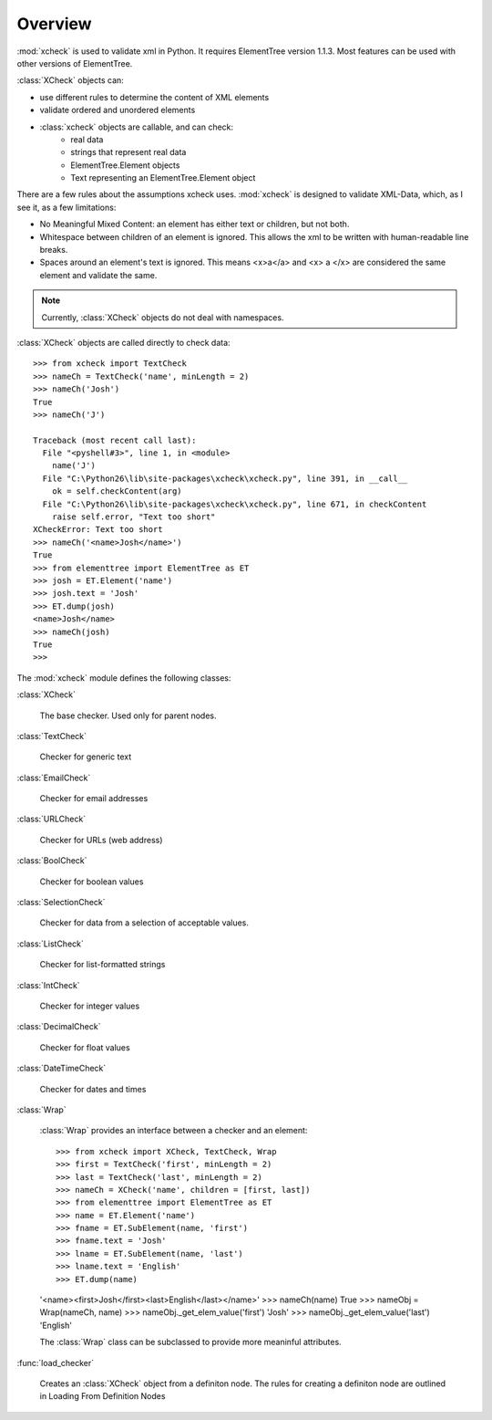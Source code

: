 Overview
========

:mod:`xcheck` is used to validate xml in Python. It requires ElementTree
version 1.1.3. Most features can be used with other versions of ElementTree.

:class:`XCheck` objects can:

* use different rules to determine the content of XML elements
* validate ordered and unordered elements
* :class:`xcheck` objects are callable, and can check:
        * real data
        * strings that represent real data
        * ElementTree.Element objects
        * Text representing an ElementTree.Element object

There are a few rules about the assumptions xcheck uses. :mod:`xcheck` is designed
to validate XML-Data, which, as I see it, as a few limitations:

* No Meaningful Mixed Content: an element has either text or children, but not both.
* Whitespace between children of an element is ignored. This allows the xml to be written with human-readable line breaks.
* Spaces around an element's text is ignored. This means <x>a</a> and <x> a </x> are considered the same element and validate the same.


.. note ::
    Currently, :class:`XCheck` objects do not deal with namespaces.

:class:`XCheck` objects are called directly to check data::

    >>> from xcheck import TextCheck
    >>> nameCh = TextCheck('name', minLength = 2)
    >>> nameCh('Josh')
    True
    >>> nameCh('J')

    Traceback (most recent call last):
      File "<pyshell#3>", line 1, in <module>
        name('J')
      File "C:\Python26\lib\site-packages\xcheck\xcheck.py", line 391, in __call__
        ok = self.checkContent(arg)
      File "C:\Python26\lib\site-packages\xcheck\xcheck.py", line 671, in checkContent
        raise self.error, "Text too short"
    XCheckError: Text too short
    >>> nameCh('<name>Josh</name>')
    True
    >>> from elementtree import ElementTree as ET
    >>> josh = ET.Element('name')
    >>> josh.text = 'Josh'
    >>> ET.dump(josh)
    <name>Josh</name>
    >>> nameCh(josh)
    True
    >>>

The :mod:`xcheck` module defines the following classes:

:class:`XCheck`

    The base checker. Used only for parent nodes.

:class:`TextCheck`

    Checker for generic text

:class:`EmailCheck`

    Checker for email addresses

:class:`URLCheck`

    Checker for URLs (web address)

:class:`BoolCheck`

    Checker for boolean values

:class:`SelectionCheck`

    Checker for data from a selection of acceptable values.

:class:`ListCheck`

    Checker for list-formatted strings

:class:`IntCheck`

    Checker for integer values

:class:`DecimalCheck`

    Checker for float values

:class:`DateTimeCheck`

    Checker for dates and times

:class:`Wrap`

    :class:`Wrap` provides an interface between a checker and an element::

    >>> from xcheck import XCheck, TextCheck, Wrap
    >>> first = TextCheck('first', minLength = 2)
    >>> last = TextCheck('last', minLength = 2)
    >>> nameCh = XCheck('name', children = [first, last])
    >>> from elementtree import ElementTree as ET
    >>> name = ET.Element('name')
    >>> fname = ET.SubElement(name, 'first')
    >>> fname.text = 'Josh'
    >>> lname = ET.SubElement(name, 'last')
    >>> lname.text = 'English'
    >>> ET.dump(name)
    '<name><first>Josh</first><last>English</last></name>'
    >>> nameCh(name)
    True
    >>> nameObj = Wrap(nameCh, name)
    >>> nameObj._get_elem_value('first')
    'Josh'
    >>> nameObj._get_elem_value('last')
    'English'


    The :class:`Wrap` class can be subclassed to provide more meaninful
    attributes.

:func:`load_checker`

    Creates an :class:`XCheck` object from a definiton node. The rules for
    creating a definiton node are outlined in Loading From Definition Nodes

